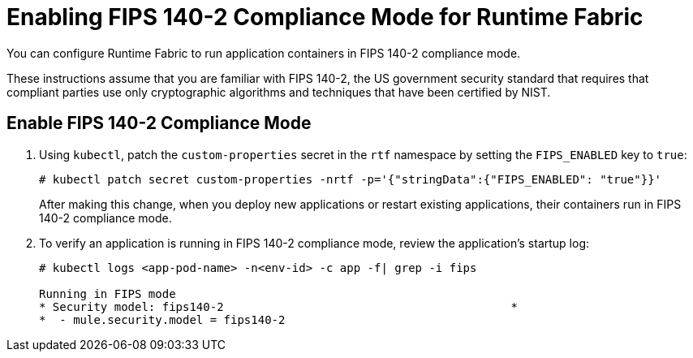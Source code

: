 = Enabling FIPS 140-2 Compliance Mode for Runtime Fabric

You can configure Runtime Fabric to run application containers in FIPS 140-2 compliance mode.

These instructions assume that you are familiar with FIPS 140-2, the US government security standard that requires that compliant parties use only cryptographic algorithms and techniques that have been certified by NIST.

== Enable FIPS 140-2 Compliance Mode

. Using `kubectl`, patch the `custom-properties` secret in the `rtf` namespace by setting the `FIPS_ENABLED` key to `true`:
+
----
# kubectl patch secret custom-properties -nrtf -p='{"stringData":{"FIPS_ENABLED": "true"}}'
----
+
After making this change, when you deploy new applications or restart existing applications, their containers run in FIPS 140-2 compliance mode. 

. To verify an application is running in FIPS 140-2 compliance mode, review the application’s startup log:
+
----
# kubectl logs <app-pod-name> -n<env-id> -c app -f| grep -i fips

Running in FIPS mode
* Security model: fips140-2                                          *
*  - mule.security.model = fips140-2
----
